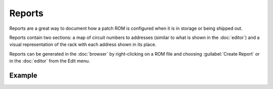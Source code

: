 .. index:: ! Reports

Reports
=======

Reports are a great way to document how a patch ROM is configured when it is in
storage or being shipped out.

Reports contain two sections: a map of circuit numbers to addresses (similar to
what is shown in the :doc:`editor`) and a visual representation of the rack with
each address shown in its place.

Reports can be generated in the :doc:`browser` by right-clicking on a ROM file
and choosing :guilabel:`Create Report` or in the :doc:`editor` from the Edit
menu.

Example
-------
.. image:: img/report.png
